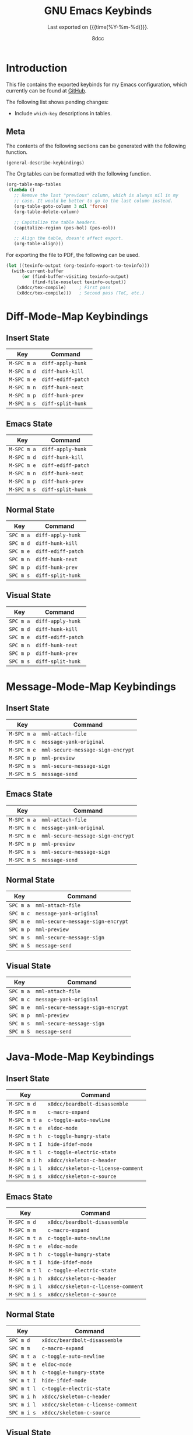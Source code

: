 #+TITLE: GNU Emacs Keybinds
#+SUBTITLE: Last exported on {{{time(%Y-%m-%d)}}}.
#+AUTHOR: 8dcc
#+PROPERTY: header-args:emacs-lisp :results none

* Introduction

This file contains the exported keybinds for my Emacs configuration, which
currently can be found at [[https://github.com/8dcc/emacs-dotfiles][GitHub]].

The following list shows pending changes:

- Include =which-key= descriptions in tables.

** Meta

The contents of the following sections can be generated with the following
function.

#+begin_src emacs-lisp
(general-describe-keybindings)
#+end_src

The Org tables can be formatted with the following function.

#+begin_src emacs-lisp
(org-table-map-tables
 (lambda ()
   ;; Remove the last "previous" column, which is always nil in my
   ;; case. It would be better to go to the last column instead.
   (org-table-goto-column 3 nil 'force)
   (org-table-delete-column)

   ;; Capitalize the table headers.
   (capitalize-region (pos-bol) (pos-eol))

   ;; Align the table, doesn't affect export.
   (org-table-align)))
#+end_src

For exporting the file to PDF, the following can be used.

#+begin_comment org
TODO: Second pass is not working, ToC is not being generated.
#+end_comment

#+begin_src emacs-lisp
(let ((texinfo-output (org-texinfo-export-to-texinfo)))
  (with-current-buffer
      (or (find-buffer-visiting texinfo-output)
          (find-file-noselect texinfo-output))
    (x8dcc/tex-compile)     ; First pass
    (x8dcc/tex-compile)))   ; Second pass (ToC, etc.)
#+end_src

* Diff-Mode-Map Keybindings
** Insert State
| Key       | Command          |
|-----------+------------------|
| =M-SPC m a= | ~diff-apply-hunk~  |
| =M-SPC m d= | ~diff-hunk-kill~   |
| =M-SPC m e= | ~diff-ediff-patch~ |
| =M-SPC m n= | ~diff-hunk-next~   |
| =M-SPC m p= | ~diff-hunk-prev~   |
| =M-SPC m s= | ~diff-split-hunk~  |

** Emacs State
| Key       | Command          |
|-----------+------------------|
| =M-SPC m a= | ~diff-apply-hunk~  |
| =M-SPC m d= | ~diff-hunk-kill~   |
| =M-SPC m e= | ~diff-ediff-patch~ |
| =M-SPC m n= | ~diff-hunk-next~   |
| =M-SPC m p= | ~diff-hunk-prev~   |
| =M-SPC m s= | ~diff-split-hunk~  |

** Normal State
| Key     | Command          |
|---------+------------------|
| =SPC m a= | ~diff-apply-hunk~  |
| =SPC m d= | ~diff-hunk-kill~   |
| =SPC m e= | ~diff-ediff-patch~ |
| =SPC m n= | ~diff-hunk-next~   |
| =SPC m p= | ~diff-hunk-prev~   |
| =SPC m s= | ~diff-split-hunk~  |

** Visual State
| Key     | Command          |
|---------+------------------|
| =SPC m a= | ~diff-apply-hunk~  |
| =SPC m d= | ~diff-hunk-kill~   |
| =SPC m e= | ~diff-ediff-patch~ |
| =SPC m n= | ~diff-hunk-next~   |
| =SPC m p= | ~diff-hunk-prev~   |
| =SPC m s= | ~diff-split-hunk~  |

* Message-Mode-Map Keybindings
** Insert State
| Key       | Command                         |
|-----------+---------------------------------|
| =M-SPC m a= | ~mml-attach-file~                 |
| =M-SPC m c= | ~message-yank-original~           |
| =M-SPC m e= | ~mml-secure-message-sign-encrypt~ |
| =M-SPC m p= | ~mml-preview~                     |
| =M-SPC m s= | ~mml-secure-message-sign~         |
| =M-SPC m S= | ~message-send~                    |

** Emacs State
| Key       | Command                         |
|-----------+---------------------------------|
| =M-SPC m a= | ~mml-attach-file~                 |
| =M-SPC m c= | ~message-yank-original~           |
| =M-SPC m e= | ~mml-secure-message-sign-encrypt~ |
| =M-SPC m p= | ~mml-preview~                     |
| =M-SPC m s= | ~mml-secure-message-sign~         |
| =M-SPC m S= | ~message-send~                    |

** Normal State
| Key     | Command                         |
|---------+---------------------------------|
| =SPC m a= | ~mml-attach-file~                 |
| =SPC m c= | ~message-yank-original~           |
| =SPC m e= | ~mml-secure-message-sign-encrypt~ |
| =SPC m p= | ~mml-preview~                     |
| =SPC m s= | ~mml-secure-message-sign~         |
| =SPC m S= | ~message-send~                    |

** Visual State
| Key     | Command                         |
|---------+---------------------------------|
| =SPC m a= | ~mml-attach-file~                 |
| =SPC m c= | ~message-yank-original~           |
| =SPC m e= | ~mml-secure-message-sign-encrypt~ |
| =SPC m p= | ~mml-preview~                     |
| =SPC m s= | ~mml-secure-message-sign~         |
| =SPC m S= | ~message-send~                    |

* Java-Mode-Map Keybindings
** Insert State
| Key         | Command                          |
|-------------+----------------------------------|
| =M-SPC m d=   | ~x8dcc/beardbolt-disassemble~      |
| =M-SPC m m=   | ~c-macro-expand~                   |
| =M-SPC m t a= | ~c-toggle-auto-newline~            |
| =M-SPC m t e= | ~eldoc-mode~                       |
| =M-SPC m t h= | ~c-toggle-hungry-state~            |
| =M-SPC m t I= | ~hide-ifdef-mode~                  |
| =M-SPC m t l= | ~c-toggle-electric-state~          |
| =M-SPC m i h= | ~x8dcc/skeleton-c-header~          |
| =M-SPC m i l= | ~x8dcc/skeleton-c-license-comment~ |
| =M-SPC m i s= | ~x8dcc/skeleton-c-source~          |

** Emacs State
| Key         | Command                          |
|-------------+----------------------------------|
| =M-SPC m d=   | ~x8dcc/beardbolt-disassemble~      |
| =M-SPC m m=   | ~c-macro-expand~                   |
| =M-SPC m t a= | ~c-toggle-auto-newline~            |
| =M-SPC m t e= | ~eldoc-mode~                       |
| =M-SPC m t h= | ~c-toggle-hungry-state~            |
| =M-SPC m t I= | ~hide-ifdef-mode~                  |
| =M-SPC m t l= | ~c-toggle-electric-state~          |
| =M-SPC m i h= | ~x8dcc/skeleton-c-header~          |
| =M-SPC m i l= | ~x8dcc/skeleton-c-license-comment~ |
| =M-SPC m i s= | ~x8dcc/skeleton-c-source~          |

** Normal State
| Key       | Command                          |
|-----------+----------------------------------|
| =SPC m d=   | ~x8dcc/beardbolt-disassemble~      |
| =SPC m m=   | ~c-macro-expand~                   |
| =SPC m t a= | ~c-toggle-auto-newline~            |
| =SPC m t e= | ~eldoc-mode~                       |
| =SPC m t h= | ~c-toggle-hungry-state~            |
| =SPC m t I= | ~hide-ifdef-mode~                  |
| =SPC m t l= | ~c-toggle-electric-state~          |
| =SPC m i h= | ~x8dcc/skeleton-c-header~          |
| =SPC m i l= | ~x8dcc/skeleton-c-license-comment~ |
| =SPC m i s= | ~x8dcc/skeleton-c-source~          |

** Visual State
| Key       | Command                          |
|-----------+----------------------------------|
| =SPC m d=   | ~x8dcc/beardbolt-disassemble~      |
| =SPC m m=   | ~c-macro-expand~                   |
| =SPC m t a= | ~c-toggle-auto-newline~            |
| =SPC m t e= | ~eldoc-mode~                       |
| =SPC m t h= | ~c-toggle-hungry-state~            |
| =SPC m t I= | ~hide-ifdef-mode~                  |
| =SPC m t l= | ~c-toggle-electric-state~          |
| =SPC m i h= | ~x8dcc/skeleton-c-header~          |
| =SPC m i l= | ~x8dcc/skeleton-c-license-comment~ |
| =SPC m i s= | ~x8dcc/skeleton-c-source~          |

* C++-Mode-Map Keybindings
** Insert State
| Key         | Command                          |
|-------------+----------------------------------|
| =M-SPC m d=   | ~x8dcc/beardbolt-disassemble~      |
| =M-SPC m m=   | ~c-macro-expand~                   |
| =M-SPC m t a= | ~c-toggle-auto-newline~            |
| =M-SPC m t e= | ~eldoc-mode~                       |
| =M-SPC m t h= | ~c-toggle-hungry-state~            |
| =M-SPC m t I= | ~hide-ifdef-mode~                  |
| =M-SPC m t l= | ~c-toggle-electric-state~          |
| =M-SPC m i h= | ~x8dcc/skeleton-c-header~          |
| =M-SPC m i l= | ~x8dcc/skeleton-c-license-comment~ |
| =M-SPC m i s= | ~x8dcc/skeleton-c-source~          |

** Emacs State
| Key         | Command                          |
|-------------+----------------------------------|
| =M-SPC m d=   | ~x8dcc/beardbolt-disassemble~      |
| =M-SPC m m=   | ~c-macro-expand~                   |
| =M-SPC m t a= | ~c-toggle-auto-newline~            |
| =M-SPC m t e= | ~eldoc-mode~                       |
| =M-SPC m t h= | ~c-toggle-hungry-state~            |
| =M-SPC m t I= | ~hide-ifdef-mode~                  |
| =M-SPC m t l= | ~c-toggle-electric-state~          |
| =M-SPC m i h= | ~x8dcc/skeleton-c-header~          |
| =M-SPC m i l= | ~x8dcc/skeleton-c-license-comment~ |
| =M-SPC m i s= | ~x8dcc/skeleton-c-source~          |

** Normal State
| Key       | Command                          |
|-----------+----------------------------------|
| =SPC m d=   | ~x8dcc/beardbolt-disassemble~      |
| =SPC m m=   | ~c-macro-expand~                   |
| =SPC m t a= | ~c-toggle-auto-newline~            |
| =SPC m t e= | ~eldoc-mode~                       |
| =SPC m t h= | ~c-toggle-hungry-state~            |
| =SPC m t I= | ~hide-ifdef-mode~                  |
| =SPC m t l= | ~c-toggle-electric-state~          |
| =SPC m i h= | ~x8dcc/skeleton-c-header~          |
| =SPC m i l= | ~x8dcc/skeleton-c-license-comment~ |
| =SPC m i s= | ~x8dcc/skeleton-c-source~          |

** Visual State
| Key       | Command                          |
|-----------+----------------------------------|
| =SPC m d=   | ~x8dcc/beardbolt-disassemble~      |
| =SPC m m=   | ~c-macro-expand~                   |
| =SPC m t a= | ~c-toggle-auto-newline~            |
| =SPC m t e= | ~eldoc-mode~                       |
| =SPC m t h= | ~c-toggle-hungry-state~            |
| =SPC m t I= | ~hide-ifdef-mode~                  |
| =SPC m t l= | ~c-toggle-electric-state~          |
| =SPC m i h= | ~x8dcc/skeleton-c-header~          |
| =SPC m i l= | ~x8dcc/skeleton-c-license-comment~ |
| =SPC m i s= | ~x8dcc/skeleton-c-source~          |

* C-Mode-Map Keybindings
** Insert State
| Key         | Command                          |
|-------------+----------------------------------|
| =M-SPC m d=   | ~x8dcc/beardbolt-disassemble~      |
| =M-SPC m m=   | ~c-macro-expand~                   |
| =M-SPC m t a= | ~c-toggle-auto-newline~            |
| =M-SPC m t e= | ~eldoc-mode~                       |
| =M-SPC m t h= | ~c-toggle-hungry-state~            |
| =M-SPC m t I= | ~hide-ifdef-mode~                  |
| =M-SPC m t l= | ~c-toggle-electric-state~          |
| =M-SPC m i h= | ~x8dcc/skeleton-c-header~          |
| =M-SPC m i l= | ~x8dcc/skeleton-c-license-comment~ |
| =M-SPC m i s= | ~x8dcc/skeleton-c-source~          |

** Emacs State
| Key         | Command                          |
|-------------+----------------------------------|
| =M-SPC m d=   | ~x8dcc/beardbolt-disassemble~      |
| =M-SPC m m=   | ~c-macro-expand~                   |
| =M-SPC m t a= | ~c-toggle-auto-newline~            |
| =M-SPC m t e= | ~eldoc-mode~                       |
| =M-SPC m t h= | ~c-toggle-hungry-state~            |
| =M-SPC m t I= | ~hide-ifdef-mode~                  |
| =M-SPC m t l= | ~c-toggle-electric-state~          |
| =M-SPC m i h= | ~x8dcc/skeleton-c-header~          |
| =M-SPC m i l= | ~x8dcc/skeleton-c-license-comment~ |
| =M-SPC m i s= | ~x8dcc/skeleton-c-source~          |

** Normal State
| Key       | Command                          |
|-----------+----------------------------------|
| =SPC m d=   | ~x8dcc/beardbolt-disassemble~      |
| =SPC m m=   | ~c-macro-expand~                   |
| =SPC m t a= | ~c-toggle-auto-newline~            |
| =SPC m t e= | ~eldoc-mode~                       |
| =SPC m t h= | ~c-toggle-hungry-state~            |
| =SPC m t I= | ~hide-ifdef-mode~                  |
| =SPC m t l= | ~c-toggle-electric-state~          |
| =SPC m i h= | ~x8dcc/skeleton-c-header~          |
| =SPC m i l= | ~x8dcc/skeleton-c-license-comment~ |
| =SPC m i s= | ~x8dcc/skeleton-c-source~          |

** Visual State
| Key       | Command                          |
|-----------+----------------------------------|
| =SPC m d=   | ~x8dcc/beardbolt-disassemble~      |
| =SPC m m=   | ~c-macro-expand~                   |
| =SPC m t a= | ~c-toggle-auto-newline~            |
| =SPC m t e= | ~eldoc-mode~                       |
| =SPC m t h= | ~c-toggle-hungry-state~            |
| =SPC m t I= | ~hide-ifdef-mode~                  |
| =SPC m t l= | ~c-toggle-electric-state~          |
| =SPC m i h= | ~x8dcc/skeleton-c-header~          |
| =SPC m i l= | ~x8dcc/skeleton-c-license-comment~ |
| =SPC m i s= | ~x8dcc/skeleton-c-source~          |

* Pdf-View-Mode-Map Keybindings
** Insert State
| Key         | Command                              |
|-------------+--------------------------------------|
| =M-SPC m c=   | ~pdf-view-center-in-window~            |
| =M-SPC m o=   | ~pdf-outline~                          |
| =M-SPC m f h= | ~pdf-view-fit-height-to-window~        |
| =M-SPC m f m= | ~pdf-view-set-slice-from-bounding-box~ |
| =M-SPC m f M= | ~pdf-view-reset-slice~                 |
| =M-SPC m f p= | ~pdf-view-fit-page-to-window~          |
| =M-SPC m f w= | ~pdf-view-fit-width-to-window~         |
| =M-SPC m t t= | ~pdf-view-themed-minor-mode~           |

** Emacs State
| Key         | Command                              |
|-------------+--------------------------------------|
| =M-SPC m c=   | ~pdf-view-center-in-window~            |
| =M-SPC m o=   | ~pdf-outline~                          |
| =M-SPC m f h= | ~pdf-view-fit-height-to-window~        |
| =M-SPC m f m= | ~pdf-view-set-slice-from-bounding-box~ |
| =M-SPC m f M= | ~pdf-view-reset-slice~                 |
| =M-SPC m f p= | ~pdf-view-fit-page-to-window~          |
| =M-SPC m f w= | ~pdf-view-fit-width-to-window~         |
| =M-SPC m t t= | ~pdf-view-themed-minor-mode~           |

** Normal State
| Key       | Command                              |
|-----------+--------------------------------------|
| =SPC m c=   | ~pdf-view-center-in-window~            |
| =SPC m o=   | ~pdf-outline~                          |
| =SPC m f h= | ~pdf-view-fit-height-to-window~        |
| =SPC m f m= | ~pdf-view-set-slice-from-bounding-box~ |
| =SPC m f M= | ~pdf-view-reset-slice~                 |
| =SPC m f p= | ~pdf-view-fit-page-to-window~          |
| =SPC m f w= | ~pdf-view-fit-width-to-window~         |
| =SPC m t t= | ~pdf-view-themed-minor-mode~           |

** Visual State
| Key       | Command                              |
|-----------+--------------------------------------|
| =SPC m c=   | ~pdf-view-center-in-window~            |
| =SPC m o=   | ~pdf-outline~                          |
| =SPC m f h= | ~pdf-view-fit-height-to-window~        |
| =SPC m f m= | ~pdf-view-set-slice-from-bounding-box~ |
| =SPC m f M= | ~pdf-view-reset-slice~                 |
| =SPC m f p= | ~pdf-view-fit-page-to-window~          |
| =SPC m f w= | ~pdf-view-fit-width-to-window~         |
| =SPC m t t= | ~pdf-view-themed-minor-mode~           |

* Markdown-Mode-Map Keybindings
** Insert State
| Key         | Command                                      |
|-------------+----------------------------------------------|
| =M-SPC m +=   | ~markdown-promote~                             |
| =M-SPC m -=   | ~markdown-demote~                              |
| =M-SPC m e=   | ~markdown-export~                              |
| =M-SPC m f b= | ~markdown-insert-bold~                         |
| =M-SPC m f c= | ~markdown-insert-code~                         |
| =M-SPC m f i= | ~markdown-insert-italic~                       |
| =M-SPC m f q= | ~markdown-insert-blockquote~                   |
| =M-SPC m f s= | ~markdown-insert-strike-through~               |
| =M-SPC m i -= | ~markdown-insert-hr~                           |
| =M-SPC m i c= | ~markdown-insert-gfm-code-block~               |
| =M-SPC m i h= | ~markdown-insert-header-dwim~                  |
| =M-SPC m i l= | ~markdown-insert-link~                         |
| =M-SPC m t i= | ~markdown-toggle-inline-images~                |
| =M-SPC m t m= | ~markdown-toggle-markup-hiding~                |
| =M-SPC m t l= | ~markdown-toggle-url-hiding~                   |
| =M-SPC m t c= | ~markdown-toggle-fontify-code-blocks-natively~ |

** Emacs State
| Key         | Command                                      |
|-------------+----------------------------------------------|
| =M-SPC m +=   | ~markdown-promote~                             |
| =M-SPC m -=   | ~markdown-demote~                              |
| =M-SPC m e=   | ~markdown-export~                              |
| =M-SPC m f b= | ~markdown-insert-bold~                         |
| =M-SPC m f c= | ~markdown-insert-code~                         |
| =M-SPC m f i= | ~markdown-insert-italic~                       |
| =M-SPC m f q= | ~markdown-insert-blockquote~                   |
| =M-SPC m f s= | ~markdown-insert-strike-through~               |
| =M-SPC m i -= | ~markdown-insert-hr~                           |
| =M-SPC m i c= | ~markdown-insert-gfm-code-block~               |
| =M-SPC m i h= | ~markdown-insert-header-dwim~                  |
| =M-SPC m i l= | ~markdown-insert-link~                         |
| =M-SPC m t i= | ~markdown-toggle-inline-images~                |
| =M-SPC m t m= | ~markdown-toggle-markup-hiding~                |
| =M-SPC m t l= | ~markdown-toggle-url-hiding~                   |
| =M-SPC m t c= | ~markdown-toggle-fontify-code-blocks-natively~ |

** Normal State
| Key       | Command                                      |
|-----------+----------------------------------------------|
| =SPC m +=   | ~markdown-promote~                             |
| =SPC m -=   | ~markdown-demote~                              |
| =SPC m e=   | ~markdown-export~                              |
| =SPC m f b= | ~markdown-insert-bold~                         |
| =SPC m f c= | ~markdown-insert-code~                         |
| =SPC m f i= | ~markdown-insert-italic~                       |
| =SPC m f q= | ~markdown-insert-blockquote~                   |
| =SPC m f s= | ~markdown-insert-strike-through~               |
| =SPC m i -= | ~markdown-insert-hr~                           |
| =SPC m i c= | ~markdown-insert-gfm-code-block~               |
| =SPC m i h= | ~markdown-insert-header-dwim~                  |
| =SPC m i l= | ~markdown-insert-link~                         |
| =SPC m t i= | ~markdown-toggle-inline-images~                |
| =SPC m t m= | ~markdown-toggle-markup-hiding~                |
| =SPC m t l= | ~markdown-toggle-url-hiding~                   |
| =SPC m t c= | ~markdown-toggle-fontify-code-blocks-natively~ |

** Visual State
| Key       | Command                                      |
|-----------+----------------------------------------------|
| =SPC m +=   | ~markdown-promote~                             |
| =SPC m -=   | ~markdown-demote~                              |
| =SPC m e=   | ~markdown-export~                              |
| =SPC m f b= | ~markdown-insert-bold~                         |
| =SPC m f c= | ~markdown-insert-code~                         |
| =SPC m f i= | ~markdown-insert-italic~                       |
| =SPC m f q= | ~markdown-insert-blockquote~                   |
| =SPC m f s= | ~markdown-insert-strike-through~               |
| =SPC m i -= | ~markdown-insert-hr~                           |
| =SPC m i c= | ~markdown-insert-gfm-code-block~               |
| =SPC m i h= | ~markdown-insert-header-dwim~                  |
| =SPC m i l= | ~markdown-insert-link~                         |
| =SPC m t i= | ~markdown-toggle-inline-images~                |
| =SPC m t m= | ~markdown-toggle-markup-hiding~                |
| =SPC m t l= | ~markdown-toggle-url-hiding~                   |
| =SPC m t c= | ~markdown-toggle-fontify-code-blocks-natively~ |

* Org-Mode-Map Keybindings
** Insert State
| Key         | Command                       |
|-------------+-------------------------------|
| =M-SPC m T=   | ~org-babel-tangle~              |
| =M-SPC m d d= | ~org-deadline~                  |
| =M-SPC m d s= | ~org-schedule~                  |
| =M-SPC m e a= | ~org-ascii-export-to-ascii~     |
| =M-SPC m e h= | ~org-html-export-to-html~       |
| =M-SPC m e l= | ~org-latex-export-to-latex~     |
| =M-SPC m e p= | ~org-latex-export-to-pdf~       |
| =M-SPC m e t= | ~org-texinfo-export-to-texinfo~ |
| =M-SPC m i d= | ~x8dcc/skeleton-org-default~    |
| =M-SPC m i b= | ~x8dcc/skeleton-org-blog~       |
| =M-SPC m l l= | ~x8dcc/org-insert-link~         |
| =M-SPC m l s= | ~org-store-link~                |
| =M-SPC m p d= | ~org-priority-down~             |
| =M-SPC m p p= | ~org-priority~                  |
| =M-SPC m p u= | ~org-priority-up~               |
| =M-SPC m t i= | ~org-indent-mode~               |
| =M-SPC m t I= | ~org-toggle-inline-images~      |
| =M-SPC m t t= | ~org-todo~                      |

** Emacs State
| Key         | Command                       |
|-------------+-------------------------------|
| =M-SPC m T=   | ~org-babel-tangle~              |
| =M-SPC m d d= | ~org-deadline~                  |
| =M-SPC m d s= | ~org-schedule~                  |
| =M-SPC m e a= | ~org-ascii-export-to-ascii~     |
| =M-SPC m e h= | ~org-html-export-to-html~       |
| =M-SPC m e l= | ~org-latex-export-to-latex~     |
| =M-SPC m e p= | ~org-latex-export-to-pdf~       |
| =M-SPC m e t= | ~org-texinfo-export-to-texinfo~ |
| =M-SPC m i d= | ~x8dcc/skeleton-org-default~    |
| =M-SPC m i b= | ~x8dcc/skeleton-org-blog~       |
| =M-SPC m l l= | ~x8dcc/org-insert-link~         |
| =M-SPC m l s= | ~org-store-link~                |
| =M-SPC m p d= | ~org-priority-down~             |
| =M-SPC m p p= | ~org-priority~                  |
| =M-SPC m p u= | ~org-priority-up~               |
| =M-SPC m t i= | ~org-indent-mode~               |
| =M-SPC m t I= | ~org-toggle-inline-images~      |
| =M-SPC m t t= | ~org-todo~                      |

** Normal State
| Key       | Command                       |
|-----------+-------------------------------|
| =SPC m T=   | ~org-babel-tangle~              |
| =SPC m d d= | ~org-deadline~                  |
| =SPC m d s= | ~org-schedule~                  |
| =SPC m e a= | ~org-ascii-export-to-ascii~     |
| =SPC m e h= | ~org-html-export-to-html~       |
| =SPC m e l= | ~org-latex-export-to-latex~     |
| =SPC m e p= | ~org-latex-export-to-pdf~       |
| =SPC m e t= | ~org-texinfo-export-to-texinfo~ |
| =SPC m i d= | ~x8dcc/skeleton-org-default~    |
| =SPC m i b= | ~x8dcc/skeleton-org-blog~       |
| =SPC m l l= | ~x8dcc/org-insert-link~         |
| =SPC m l s= | ~org-store-link~                |
| =SPC m p d= | ~org-priority-down~             |
| =SPC m p p= | ~org-priority~                  |
| =SPC m p u= | ~org-priority-up~               |
| =SPC m t i= | ~org-indent-mode~               |
| =SPC m t I= | ~org-toggle-inline-images~      |
| =SPC m t t= | ~org-todo~                      |

** Visual State
| Key       | Command                       |
|-----------+-------------------------------|
| =SPC m T=   | ~org-babel-tangle~              |
| =SPC m d d= | ~org-deadline~                  |
| =SPC m d s= | ~org-schedule~                  |
| =SPC m e a= | ~org-ascii-export-to-ascii~     |
| =SPC m e h= | ~org-html-export-to-html~       |
| =SPC m e l= | ~org-latex-export-to-latex~     |
| =SPC m e p= | ~org-latex-export-to-pdf~       |
| =SPC m e t= | ~org-texinfo-export-to-texinfo~ |
| =SPC m i d= | ~x8dcc/skeleton-org-default~    |
| =SPC m i b= | ~x8dcc/skeleton-org-blog~       |
| =SPC m l l= | ~x8dcc/org-insert-link~         |
| =SPC m l s= | ~org-store-link~                |
| =SPC m p d= | ~org-priority-down~             |
| =SPC m p p= | ~org-priority~                  |
| =SPC m p u= | ~org-priority-up~               |
| =SPC m t i= | ~org-indent-mode~               |
| =SPC m t I= | ~org-toggle-inline-images~      |
| =SPC m t t= | ~org-todo~                      |

* General-Override-Mode-Map Keybindings
** Insert State
| Key                 | Command                                |
|---------------------+----------------------------------------|
| =M-SPC SPC=           | ~projectile-find-file~                   |
| =M-SPC .=             | ~find-file~                              |
| =M-SPC TAB TAB=       | ~tab-recent~                             |
| =M-SPC TAB c=         | ~tab-close~                              |
| =M-SPC TAB l=         | ~tab-switch~                             |
| =M-SPC TAB n=         | ~tab-new~                                |
| =M-SPC TAB r=         | ~tab-rename~                             |
| =M-SPC TAB t=         | ~tab-bar-mode~                           |
| =M-SPC TAB <left>=    | ~tab-previous~                           |
| =M-SPC TAB <right>=   | ~tab-next~                               |
| =M-SPC TAB S-<left>=  | ~x8dcc/tab-move-left~                    |
| =M-SPC TAB S-<right>= | ~x8dcc/tab-move-right~                   |
| =M-SPC b b=           | ~previous-buffer~                        |
| =M-SPC b B=           | ~next-buffer~                            |
| =M-SPC b c=           | ~revert-buffer-with-coding-system~       |
| =M-SPC b i=           | ~x8dcc/indent-buffer~                    |
| =M-SPC b k=           | ~kill-current-buffer~                    |
| =M-SPC b K=           | ~kill-buffer~                            |
| =M-SPC b l=           | ~switch-to-buffer~                       |
| =M-SPC b L=           | ~buffer-menu~                            |
| =M-SPC b q=           | ~bury-buffer~                            |
| =M-SPC b r=           | ~revert-buffer~                          |
| =M-SPC b R=           | ~rename-buffer~                          |
| =M-SPC b s=           | ~basic-save-buffer~                      |
| =M-SPC b S=           | ~write-file~                             |
| =M-SPC b <left>=      | ~previous-buffer~                        |
| =M-SPC b <right>=     | ~next-buffer~                            |
| =M-SPC c c=           | ~comment-dwim~                           |
| =M-SPC c C=           | ~x8dcc/comment-separator~                |
| =M-SPC c f=           | ~x8dcc/format-buffer-or-region~          |
| =M-SPC c l=           | ~eglot~                                  |
| =M-SPC c L=           | ~eglot-shutdown~                         |
| =M-SPC c s ?=         | ~flycheck-explain-error-at-point~        |
| =M-SPC c s s=         | ~flycheck-mode~                          |
| =M-SPC c s S=         | ~flycheck-buffer~                        |
| =M-SPC c s l=         | ~flycheck-list-errors~                   |
| =M-SPC e b=           | ~eval-buffer~                            |
| =M-SPC e e=           | ~eval-last-sexp~                         |
| =M-SPC e E=           | ~eval-expression~                        |
| =M-SPC e l=           | ~repeat-complex-command~                 |
| =M-SPC e p=           | ~plumber-plumb~                          |
| =M-SPC e P=           | ~plumber-plumb-as~                       |
| =M-SPC e r=           | ~eval-region~                            |
| =M-SPC f c=           | ~compile~                                |
| =M-SPC f C=           | ~recompile~                              |
| =M-SPC f d=           | ~diff~                                   |
| =M-SPC f D=           | ~ediff~                                  |
| =M-SPC f f=           | ~find-file~                              |
| =M-SPC f F=           | ~find-name-dired~                        |
| =M-SPC f o=           | ~ff-find-other-file~                     |
| =M-SPC f O=           | ~find-file-at-point~                     |
| =M-SPC f r=           | ~recentf-open~                           |
| =M-SPC g c=           | ~magit-commit~                           |
| =M-SPC g e=           | ~magit-ediff-wdim~                       |
| =M-SPC g f=           | ~magit-fetch~                            |
| =M-SPC g F=           | ~magit-pull~                             |
| =M-SPC g g=           | ~magit-status~                           |
| =M-SPC g p=           | ~magit-push~                             |
| =M-SPC g s=           | ~magit-stage-buffer-file~                |
| =M-SPC g u=           | ~magit-unstage-buffer-file~              |
| =M-SPC h c=           | ~describe-char~                          |
| =M-SPC h e=           | ~view-echo-area-messages~                |
| =M-SPC h f=           | ~describe-function~                      |
| =M-SPC h F=           | ~describe-face~                          |
| =M-SPC h i=           | ~info~                                   |
| =M-SPC h I=           | ~shortdoc~                               |
| =M-SPC h k=           | ~describe-key~                           |
| =M-SPC h l=           | ~find-library~                           |
| =M-SPC h m=           | ~describe-mode~                          |
| =M-SPC h v=           | ~describe-variable~                      |
| =M-SPC i c=           | ~insert-char~                            |
| =M-SPC i l=           | ~x8dcc/skeleton-generic-license-comment~ |
| =M-SPC j i=           | ~consult-imenu~                          |
| =M-SPC j j=           | ~evil-jump-backward~                     |
| =M-SPC j J=           | ~evil-jump-forward~                      |
| =M-SPC j d=           | ~xref-find-definitions~                  |
| =M-SPC j x=           | ~xref-find-references~                   |
| =M-SPC o .=           | ~dired-jump~                             |
| =M-SPC o !=           | ~shell-command~                          |
| =M-SPC o &=           | ~async-shell-command~                    |
| =M-SPC o ?=           | ~man~                                    |
| =M-SPC o c=           | ~calc~                                   |
| =M-SPC o C=           | ~quick-calc~                             |
| =M-SPC o d=           | ~projectile-run-gdb~                     |
| =M-SPC o e=           | ~x8dcc/eshell-popup~                     |
| =M-SPC o E=           | ~x8dcc/eshell-numbered~                  |
| =M-SPC o m=           | ~rmail~                                  |
| =M-SPC o M=           | ~compose-mail~                           |
| =M-SPC o x=           | ~scratch-buffer~                         |
| =M-SPC o o a=         | ~org-agenda~                             |
| =M-SPC o o c=         | ~org-capture~                            |
| =M-SPC p c=           | ~projectile-compile-project~             |
| =M-SPC p C=           | ~projectile-repeat-last-command~         |
| =M-SPC p f=           | ~projectile-find-file~                   |
| =M-SPC p p=           | ~projectile-switch-project~              |
| =M-SPC p r=           | ~project-query-replace-regexp~           |
| =M-SPC r c=           | ~center-region~                          |
| =M-SPC r u=           | ~capitalize-region~                      |
| =M-SPC r U=           | ~upcase-region~                          |
| =M-SPC r w=           | ~fill-region~                            |
| =M-SPC r W=           | ~x8dcc/unfill-region~                    |
| =M-SPC s g=           | ~rgrep~                                  |
| =M-SPC s h=           | ~x8dcc/highlight-regexp~                 |
| =M-SPC s H=           | ~unhighlight-regexp~                     |
| =M-SPC s o=           | ~occur~                                  |
| =M-SPC s r=           | ~query-replace~                          |
| =M-SPC s R=           | ~query-replace-regexp~                   |
| =M-SPC s s=           | ~isearch-forward~                        |
| =M-SPC s S=           | ~isearch-forward-regexp~                 |
| =M-SPC s n d=         | ~git-gutter:next-hunk~                   |
| =M-SPC s n n=         | ~next-error~                             |
| =M-SPC s n s=         | ~spell-fu-goto-next-error~               |
| =M-SPC s p d=         | ~git-gutter:previous-hunk~               |
| =M-SPC s p p=         | ~previous-error~                         |
| =M-SPC s p s=         | ~spell-fu-goto-previous-error~           |
| =M-SPC t b=           | ~big-font-mode~                          |
| =M-SPC t c=           | ~display-fill-column-indicator-mode~     |
| =M-SPC t f=           | ~variable-pitch-mode~                    |
| =M-SPC t i=           | ~toggle-case-fold-search~                |
| =M-SPC t l=           | ~display-line-numbers-mode~              |
| =M-SPC t L=           | ~hl-line-mode~                           |
| =M-SPC t p=           | ~popper-toggle~                          |
| =M-SPC t P=           | ~popper-toggle-type~                     |
| =M-SPC t r=           | ~read-only-mode~                         |
| =M-SPC t s=           | ~spell-fu-mode~                          |
| =M-SPC t S=           | ~whitespace-mode~                        |
| =M-SPC t v=           | ~visible-mode~                           |
| =M-SPC t w=           | ~toggle-truncate-lines~                  |
| =M-SPC t W=           | ~auto-fill-mode~                         |
| =M-SPC u v=           | ~vundo~                                  |
| =M-SPC u l=           | ~yank-from-kill-ring~                    |
| =M-SPC v d=           | ~vc-diff~                                |
| =M-SPC v g=           | ~vc-annotate~                            |
| =M-SPC v I=           | ~vc-log-incoming~                        |
| =M-SPC v o=           | ~vc-revision-other-window~               |
| =M-SPC v p=           | ~vc-update~                              |
| =M-SPC v P=           | ~vc-push~                                |
| =M-SPC v v=           | ~vc-next-action~                         |
| =M-SPC v V=           | ~vc-refresh-state~                       |
| =M-SPC v b b=         | ~vc-switch-branch~                       |
| =M-SPC v b c=         | ~vc-create-branch~                       |
| =M-SPC v l b=         | ~vc-print-branch-log~                    |
| =M-SPC v l f=         | ~vc-print-log~                           |
| =M-SPC v l l=         | ~vc-print-root-log~                      |
| =M-SPC v l o=         | ~vc-log-outgoing~                        |
| =M-SPC v l r=         | ~vc-region-history~                      |
| =M-SPC v z a=         | ~vc-git-stash-apply~                     |
| =M-SPC v z p=         | ~vc-git-stash-pop~                       |
| =M-SPC v z s=         | ~vc-git-stash-show~                      |
| =M-SPC v z z=         | ~vc-git-stash~                           |
| =M-SPC w c=           | ~evil-window-delete~                     |
| =M-SPC w C=           | ~x8dcc/evil-kill-buffer-and-window~      |
| =M-SPC w h=           | ~evil-window-left~                       |
| =M-SPC w H=           | ~evil-window-move-far-left~              |
| =M-SPC w j=           | ~evil-window-down~                       |
| =M-SPC w J=           | ~evil-window-move-very-bottom~           |
| =M-SPC w k=           | ~evil-window-up~                         |
| =M-SPC w K=           | ~evil-window-move-very-top~              |
| =M-SPC w l=           | ~evil-window-right~                      |
| =M-SPC w L=           | ~evil-window-move-far-right~             |
| =M-SPC w s=           | ~evil-window-split~                      |
| =M-SPC w v=           | ~evil-window-vsplit~                     |
| =M-SPC w w=           | ~evil-window-next~                       |
| =M-SPC z a=           | ~evil-toggle-fold~                       |
| =M-SPC z c=           | ~evil-close-fold~                        |
| =M-SPC z m=           | ~evil-close-folds~                       |
| =M-SPC z o=           | ~evil-open-fold~                         |
| =M-SPC z r=           | ~evil-open-folds~                        |

** Emacs State
| Key                 | Command                                |
|---------------------+----------------------------------------|
| =M-SPC SPC=           | ~projectile-find-file~                   |
| =M-SPC .=             | ~find-file~                              |
| =M-SPC TAB TAB=       | ~tab-recent~                             |
| =M-SPC TAB c=         | ~tab-close~                              |
| =M-SPC TAB l=         | ~tab-switch~                             |
| =M-SPC TAB n=         | ~tab-new~                                |
| =M-SPC TAB r=         | ~tab-rename~                             |
| =M-SPC TAB t=         | ~tab-bar-mode~                           |
| =M-SPC TAB <left>=    | ~tab-previous~                           |
| =M-SPC TAB <right>=   | ~tab-next~                               |
| =M-SPC TAB S-<left>=  | ~x8dcc/tab-move-left~                    |
| =M-SPC TAB S-<right>= | ~x8dcc/tab-move-right~                   |
| =M-SPC b b=           | ~previous-buffer~                        |
| =M-SPC b B=           | ~next-buffer~                            |
| =M-SPC b c=           | ~revert-buffer-with-coding-system~       |
| =M-SPC b i=           | ~x8dcc/indent-buffer~                    |
| =M-SPC b k=           | ~kill-current-buffer~                    |
| =M-SPC b K=           | ~kill-buffer~                            |
| =M-SPC b l=           | ~switch-to-buffer~                       |
| =M-SPC b L=           | ~buffer-menu~                            |
| =M-SPC b q=           | ~bury-buffer~                            |
| =M-SPC b r=           | ~revert-buffer~                          |
| =M-SPC b R=           | ~rename-buffer~                          |
| =M-SPC b s=           | ~basic-save-buffer~                      |
| =M-SPC b S=           | ~write-file~                             |
| =M-SPC b <left>=      | ~previous-buffer~                        |
| =M-SPC b <right>=     | ~next-buffer~                            |
| =M-SPC c c=           | ~comment-dwim~                           |
| =M-SPC c C=           | ~x8dcc/comment-separator~                |
| =M-SPC c f=           | ~x8dcc/format-buffer-or-region~          |
| =M-SPC c l=           | ~eglot~                                  |
| =M-SPC c L=           | ~eglot-shutdown~                         |
| =M-SPC c s ?=         | ~flycheck-explain-error-at-point~        |
| =M-SPC c s s=         | ~flycheck-mode~                          |
| =M-SPC c s S=         | ~flycheck-buffer~                        |
| =M-SPC c s l=         | ~flycheck-list-errors~                   |
| =M-SPC e b=           | ~eval-buffer~                            |
| =M-SPC e e=           | ~eval-last-sexp~                         |
| =M-SPC e E=           | ~eval-expression~                        |
| =M-SPC e l=           | ~repeat-complex-command~                 |
| =M-SPC e p=           | ~plumber-plumb~                          |
| =M-SPC e P=           | ~plumber-plumb-as~                       |
| =M-SPC e r=           | ~eval-region~                            |
| =M-SPC f c=           | ~compile~                                |
| =M-SPC f C=           | ~recompile~                              |
| =M-SPC f d=           | ~diff~                                   |
| =M-SPC f D=           | ~ediff~                                  |
| =M-SPC f f=           | ~find-file~                              |
| =M-SPC f F=           | ~find-name-dired~                        |
| =M-SPC f o=           | ~ff-find-other-file~                     |
| =M-SPC f O=           | ~find-file-at-point~                     |
| =M-SPC f r=           | ~recentf-open~                           |
| =M-SPC g c=           | ~magit-commit~                           |
| =M-SPC g e=           | ~magit-ediff-wdim~                       |
| =M-SPC g f=           | ~magit-fetch~                            |
| =M-SPC g F=           | ~magit-pull~                             |
| =M-SPC g g=           | ~magit-status~                           |
| =M-SPC g p=           | ~magit-push~                             |
| =M-SPC g s=           | ~magit-stage-buffer-file~                |
| =M-SPC g u=           | ~magit-unstage-buffer-file~              |
| =M-SPC h c=           | ~describe-char~                          |
| =M-SPC h e=           | ~view-echo-area-messages~                |
| =M-SPC h f=           | ~describe-function~                      |
| =M-SPC h F=           | ~describe-face~                          |
| =M-SPC h i=           | ~info~                                   |
| =M-SPC h I=           | ~shortdoc~                               |
| =M-SPC h k=           | ~describe-key~                           |
| =M-SPC h l=           | ~find-library~                           |
| =M-SPC h m=           | ~describe-mode~                          |
| =M-SPC h v=           | ~describe-variable~                      |
| =M-SPC i c=           | ~insert-char~                            |
| =M-SPC i l=           | ~x8dcc/skeleton-generic-license-comment~ |
| =M-SPC j i=           | ~consult-imenu~                          |
| =M-SPC j j=           | ~evil-jump-backward~                     |
| =M-SPC j J=           | ~evil-jump-forward~                      |
| =M-SPC j d=           | ~xref-find-definitions~                  |
| =M-SPC j x=           | ~xref-find-references~                   |
| =M-SPC o .=           | ~dired-jump~                             |
| =M-SPC o !=           | ~shell-command~                          |
| =M-SPC o &=           | ~async-shell-command~                    |
| =M-SPC o ?=           | ~man~                                    |
| =M-SPC o c=           | ~calc~                                   |
| =M-SPC o C=           | ~quick-calc~                             |
| =M-SPC o d=           | ~projectile-run-gdb~                     |
| =M-SPC o e=           | ~x8dcc/eshell-popup~                     |
| =M-SPC o E=           | ~x8dcc/eshell-numbered~                  |
| =M-SPC o m=           | ~rmail~                                  |
| =M-SPC o M=           | ~compose-mail~                           |
| =M-SPC o x=           | ~scratch-buffer~                         |
| =M-SPC o o a=         | ~org-agenda~                             |
| =M-SPC o o c=         | ~org-capture~                            |
| =M-SPC p c=           | ~projectile-compile-project~             |
| =M-SPC p C=           | ~projectile-repeat-last-command~         |
| =M-SPC p f=           | ~projectile-find-file~                   |
| =M-SPC p p=           | ~projectile-switch-project~              |
| =M-SPC p r=           | ~project-query-replace-regexp~           |
| =M-SPC r c=           | ~center-region~                          |
| =M-SPC r u=           | ~capitalize-region~                      |
| =M-SPC r U=           | ~upcase-region~                          |
| =M-SPC r w=           | ~fill-region~                            |
| =M-SPC r W=           | ~x8dcc/unfill-region~                    |
| =M-SPC s g=           | ~rgrep~                                  |
| =M-SPC s h=           | ~x8dcc/highlight-regexp~                 |
| =M-SPC s H=           | ~unhighlight-regexp~                     |
| =M-SPC s o=           | ~occur~                                  |
| =M-SPC s r=           | ~query-replace~                          |
| =M-SPC s R=           | ~query-replace-regexp~                   |
| =M-SPC s s=           | ~isearch-forward~                        |
| =M-SPC s S=           | ~isearch-forward-regexp~                 |
| =M-SPC s n d=         | ~git-gutter:next-hunk~                   |
| =M-SPC s n n=         | ~next-error~                             |
| =M-SPC s n s=         | ~spell-fu-goto-next-error~               |
| =M-SPC s p d=         | ~git-gutter:previous-hunk~               |
| =M-SPC s p p=         | ~previous-error~                         |
| =M-SPC s p s=         | ~spell-fu-goto-previous-error~           |
| =M-SPC t b=           | ~big-font-mode~                          |
| =M-SPC t c=           | ~display-fill-column-indicator-mode~     |
| =M-SPC t f=           | ~variable-pitch-mode~                    |
| =M-SPC t i=           | ~toggle-case-fold-search~                |
| =M-SPC t l=           | ~display-line-numbers-mode~              |
| =M-SPC t L=           | ~hl-line-mode~                           |
| =M-SPC t p=           | ~popper-toggle~                          |
| =M-SPC t P=           | ~popper-toggle-type~                     |
| =M-SPC t r=           | ~read-only-mode~                         |
| =M-SPC t s=           | ~spell-fu-mode~                          |
| =M-SPC t S=           | ~whitespace-mode~                        |
| =M-SPC t v=           | ~visible-mode~                           |
| =M-SPC t w=           | ~toggle-truncate-lines~                  |
| =M-SPC t W=           | ~auto-fill-mode~                         |
| =M-SPC u v=           | ~vundo~                                  |
| =M-SPC u l=           | ~yank-from-kill-ring~                    |
| =M-SPC v d=           | ~vc-diff~                                |
| =M-SPC v g=           | ~vc-annotate~                            |
| =M-SPC v I=           | ~vc-log-incoming~                        |
| =M-SPC v o=           | ~vc-revision-other-window~               |
| =M-SPC v p=           | ~vc-update~                              |
| =M-SPC v P=           | ~vc-push~                                |
| =M-SPC v v=           | ~vc-next-action~                         |
| =M-SPC v V=           | ~vc-refresh-state~                       |
| =M-SPC v b b=         | ~vc-switch-branch~                       |
| =M-SPC v b c=         | ~vc-create-branch~                       |
| =M-SPC v l b=         | ~vc-print-branch-log~                    |
| =M-SPC v l f=         | ~vc-print-log~                           |
| =M-SPC v l l=         | ~vc-print-root-log~                      |
| =M-SPC v l o=         | ~vc-log-outgoing~                        |
| =M-SPC v l r=         | ~vc-region-history~                      |
| =M-SPC v z a=         | ~vc-git-stash-apply~                     |
| =M-SPC v z p=         | ~vc-git-stash-pop~                       |
| =M-SPC v z s=         | ~vc-git-stash-show~                      |
| =M-SPC v z z=         | ~vc-git-stash~                           |
| =M-SPC w c=           | ~evil-window-delete~                     |
| =M-SPC w C=           | ~x8dcc/evil-kill-buffer-and-window~      |
| =M-SPC w h=           | ~evil-window-left~                       |
| =M-SPC w H=           | ~evil-window-move-far-left~              |
| =M-SPC w j=           | ~evil-window-down~                       |
| =M-SPC w J=           | ~evil-window-move-very-bottom~           |
| =M-SPC w k=           | ~evil-window-up~                         |
| =M-SPC w K=           | ~evil-window-move-very-top~              |
| =M-SPC w l=           | ~evil-window-right~                      |
| =M-SPC w L=           | ~evil-window-move-far-right~             |
| =M-SPC w s=           | ~evil-window-split~                      |
| =M-SPC w v=           | ~evil-window-vsplit~                     |
| =M-SPC w w=           | ~evil-window-next~                       |
| =M-SPC z a=           | ~evil-toggle-fold~                       |
| =M-SPC z c=           | ~evil-close-fold~                        |
| =M-SPC z m=           | ~evil-close-folds~                       |
| =M-SPC z o=           | ~evil-open-fold~                         |
| =M-SPC z r=           | ~evil-open-folds~                        |

** Normal State
| Key               | Command                                |
|-------------------+----------------------------------------|
| =SPC SPC=           | ~projectile-find-file~                   |
| =SPC .=             | ~find-file~                              |
| =SPC TAB TAB=       | ~tab-recent~                             |
| =SPC TAB c=         | ~tab-close~                              |
| =SPC TAB l=         | ~tab-switch~                             |
| =SPC TAB n=         | ~tab-new~                                |
| =SPC TAB r=         | ~tab-rename~                             |
| =SPC TAB t=         | ~tab-bar-mode~                           |
| =SPC TAB <left>=    | ~tab-previous~                           |
| =SPC TAB <right>=   | ~tab-next~                               |
| =SPC TAB S-<left>=  | ~x8dcc/tab-move-left~                    |
| =SPC TAB S-<right>= | ~x8dcc/tab-move-right~                   |
| =SPC b b=           | ~previous-buffer~                        |
| =SPC b B=           | ~next-buffer~                            |
| =SPC b c=           | ~revert-buffer-with-coding-system~       |
| =SPC b i=           | ~x8dcc/indent-buffer~                    |
| =SPC b k=           | ~kill-current-buffer~                    |
| =SPC b K=           | ~kill-buffer~                            |
| =SPC b l=           | ~switch-to-buffer~                       |
| =SPC b L=           | ~buffer-menu~                            |
| =SPC b q=           | ~bury-buffer~                            |
| =SPC b r=           | ~revert-buffer~                          |
| =SPC b R=           | ~rename-buffer~                          |
| =SPC b s=           | ~basic-save-buffer~                      |
| =SPC b S=           | ~write-file~                             |
| =SPC b <left>=      | ~previous-buffer~                        |
| =SPC b <right>=     | ~next-buffer~                            |
| =SPC c c=           | ~comment-dwim~                           |
| =SPC c C=           | ~x8dcc/comment-separator~                |
| =SPC c f=           | ~x8dcc/format-buffer-or-region~          |
| =SPC c l=           | ~eglot~                                  |
| =SPC c L=           | ~eglot-shutdown~                         |
| =SPC c s ?=         | ~flycheck-explain-error-at-point~        |
| =SPC c s s=         | ~flycheck-mode~                          |
| =SPC c s S=         | ~flycheck-buffer~                        |
| =SPC c s l=         | ~flycheck-list-errors~                   |
| =SPC e b=           | ~eval-buffer~                            |
| =SPC e e=           | ~eval-last-sexp~                         |
| =SPC e E=           | ~eval-expression~                        |
| =SPC e l=           | ~repeat-complex-command~                 |
| =SPC e p=           | ~plumber-plumb~                          |
| =SPC e P=           | ~plumber-plumb-as~                       |
| =SPC e r=           | ~eval-region~                            |
| =SPC f c=           | ~compile~                                |
| =SPC f C=           | ~recompile~                              |
| =SPC f d=           | ~diff~                                   |
| =SPC f D=           | ~ediff~                                  |
| =SPC f f=           | ~find-file~                              |
| =SPC f F=           | ~find-name-dired~                        |
| =SPC f o=           | ~ff-find-other-file~                     |
| =SPC f O=           | ~find-file-at-point~                     |
| =SPC f r=           | ~recentf-open~                           |
| =SPC g c=           | ~magit-commit~                           |
| =SPC g e=           | ~magit-ediff-wdim~                       |
| =SPC g f=           | ~magit-fetch~                            |
| =SPC g F=           | ~magit-pull~                             |
| =SPC g g=           | ~magit-status~                           |
| =SPC g p=           | ~magit-push~                             |
| =SPC g s=           | ~magit-stage-buffer-file~                |
| =SPC g u=           | ~magit-unstage-buffer-file~              |
| =SPC h c=           | ~describe-char~                          |
| =SPC h e=           | ~view-echo-area-messages~                |
| =SPC h f=           | ~describe-function~                      |
| =SPC h F=           | ~describe-face~                          |
| =SPC h i=           | ~info~                                   |
| =SPC h I=           | ~shortdoc~                               |
| =SPC h k=           | ~describe-key~                           |
| =SPC h l=           | ~find-library~                           |
| =SPC h m=           | ~describe-mode~                          |
| =SPC h v=           | ~describe-variable~                      |
| =SPC i c=           | ~insert-char~                            |
| =SPC i l=           | ~x8dcc/skeleton-generic-license-comment~ |
| =SPC j i=           | ~consult-imenu~                          |
| =SPC j j=           | ~evil-jump-backward~                     |
| =SPC j J=           | ~evil-jump-forward~                      |
| =SPC j d=           | ~xref-find-definitions~                  |
| =SPC j x=           | ~xref-find-references~                   |
| =SPC o .=           | ~dired-jump~                             |
| =SPC o !=           | ~shell-command~                          |
| =SPC o &=           | ~async-shell-command~                    |
| =SPC o ?=           | ~man~                                    |
| =SPC o c=           | ~calc~                                   |
| =SPC o C=           | ~quick-calc~                             |
| =SPC o d=           | ~projectile-run-gdb~                     |
| =SPC o e=           | ~x8dcc/eshell-popup~                     |
| =SPC o E=           | ~x8dcc/eshell-numbered~                  |
| =SPC o m=           | ~rmail~                                  |
| =SPC o M=           | ~compose-mail~                           |
| =SPC o x=           | ~scratch-buffer~                         |
| =SPC o o a=         | ~org-agenda~                             |
| =SPC o o c=         | ~org-capture~                            |
| =SPC p c=           | ~projectile-compile-project~             |
| =SPC p C=           | ~projectile-repeat-last-command~         |
| =SPC p f=           | ~projectile-find-file~                   |
| =SPC p p=           | ~projectile-switch-project~              |
| =SPC p r=           | ~project-query-replace-regexp~           |
| =SPC r c=           | ~center-region~                          |
| =SPC r u=           | ~capitalize-region~                      |
| =SPC r U=           | ~upcase-region~                          |
| =SPC r w=           | ~fill-region~                            |
| =SPC r W=           | ~x8dcc/unfill-region~                    |
| =SPC s g=           | ~rgrep~                                  |
| =SPC s h=           | ~x8dcc/highlight-regexp~                 |
| =SPC s H=           | ~unhighlight-regexp~                     |
| =SPC s o=           | ~occur~                                  |
| =SPC s r=           | ~query-replace~                          |
| =SPC s R=           | ~query-replace-regexp~                   |
| =SPC s s=           | ~isearch-forward~                        |
| =SPC s S=           | ~isearch-forward-regexp~                 |
| =SPC s n d=         | ~git-gutter:next-hunk~                   |
| =SPC s n n=         | ~next-error~                             |
| =SPC s n s=         | ~spell-fu-goto-next-error~               |
| =SPC s p d=         | ~git-gutter:previous-hunk~               |
| =SPC s p p=         | ~previous-error~                         |
| =SPC s p s=         | ~spell-fu-goto-previous-error~           |
| =SPC t b=           | ~big-font-mode~                          |
| =SPC t c=           | ~display-fill-column-indicator-mode~     |
| =SPC t f=           | ~variable-pitch-mode~                    |
| =SPC t i=           | ~toggle-case-fold-search~                |
| =SPC t l=           | ~display-line-numbers-mode~              |
| =SPC t L=           | ~hl-line-mode~                           |
| =SPC t p=           | ~popper-toggle~                          |
| =SPC t P=           | ~popper-toggle-type~                     |
| =SPC t r=           | ~read-only-mode~                         |
| =SPC t s=           | ~spell-fu-mode~                          |
| =SPC t S=           | ~whitespace-mode~                        |
| =SPC t v=           | ~visible-mode~                           |
| =SPC t w=           | ~toggle-truncate-lines~                  |
| =SPC t W=           | ~auto-fill-mode~                         |
| =SPC u v=           | ~vundo~                                  |
| =SPC u l=           | ~yank-from-kill-ring~                    |
| =SPC v d=           | ~vc-diff~                                |
| =SPC v g=           | ~vc-annotate~                            |
| =SPC v I=           | ~vc-log-incoming~                        |
| =SPC v o=           | ~vc-revision-other-window~               |
| =SPC v p=           | ~vc-update~                              |
| =SPC v P=           | ~vc-push~                                |
| =SPC v v=           | ~vc-next-action~                         |
| =SPC v V=           | ~vc-refresh-state~                       |
| =SPC v b b=         | ~vc-switch-branch~                       |
| =SPC v b c=         | ~vc-create-branch~                       |
| =SPC v l b=         | ~vc-print-branch-log~                    |
| =SPC v l f=         | ~vc-print-log~                           |
| =SPC v l l=         | ~vc-print-root-log~                      |
| =SPC v l o=         | ~vc-log-outgoing~                        |
| =SPC v l r=         | ~vc-region-history~                      |
| =SPC v z a=         | ~vc-git-stash-apply~                     |
| =SPC v z p=         | ~vc-git-stash-pop~                       |
| =SPC v z s=         | ~vc-git-stash-show~                      |
| =SPC v z z=         | ~vc-git-stash~                           |
| =SPC w c=           | ~evil-window-delete~                     |
| =SPC w C=           | ~x8dcc/evil-kill-buffer-and-window~      |
| =SPC w h=           | ~evil-window-left~                       |
| =SPC w H=           | ~evil-window-move-far-left~              |
| =SPC w j=           | ~evil-window-down~                       |
| =SPC w J=           | ~evil-window-move-very-bottom~           |
| =SPC w k=           | ~evil-window-up~                         |
| =SPC w K=           | ~evil-window-move-very-top~              |
| =SPC w l=           | ~evil-window-right~                      |
| =SPC w L=           | ~evil-window-move-far-right~             |
| =SPC w s=           | ~evil-window-split~                      |
| =SPC w v=           | ~evil-window-vsplit~                     |
| =SPC w w=           | ~evil-window-next~                       |
| =SPC z a=           | ~evil-toggle-fold~                       |
| =SPC z c=           | ~evil-close-fold~                        |
| =SPC z m=           | ~evil-close-folds~                       |
| =SPC z o=           | ~evil-open-fold~                         |
| =SPC z r=           | ~evil-open-folds~                        |

** Visual State
| Key               | Command                                |
|-------------------+----------------------------------------|
| =SPC SPC=           | ~projectile-find-file~                   |
| =SPC .=             | ~find-file~                              |
| =SPC TAB TAB=       | ~tab-recent~                             |
| =SPC TAB c=         | ~tab-close~                              |
| =SPC TAB l=         | ~tab-switch~                             |
| =SPC TAB n=         | ~tab-new~                                |
| =SPC TAB r=         | ~tab-rename~                             |
| =SPC TAB t=         | ~tab-bar-mode~                           |
| =SPC TAB <left>=    | ~tab-previous~                           |
| =SPC TAB <right>=   | ~tab-next~                               |
| =SPC TAB S-<left>=  | ~x8dcc/tab-move-left~                    |
| =SPC TAB S-<right>= | ~x8dcc/tab-move-right~                   |
| =SPC b b=           | ~previous-buffer~                        |
| =SPC b B=           | ~next-buffer~                            |
| =SPC b c=           | ~revert-buffer-with-coding-system~       |
| =SPC b i=           | ~x8dcc/indent-buffer~                    |
| =SPC b k=           | ~kill-current-buffer~                    |
| =SPC b K=           | ~kill-buffer~                            |
| =SPC b l=           | ~switch-to-buffer~                       |
| =SPC b L=           | ~buffer-menu~                            |
| =SPC b q=           | ~bury-buffer~                            |
| =SPC b r=           | ~revert-buffer~                          |
| =SPC b R=           | ~rename-buffer~                          |
| =SPC b s=           | ~basic-save-buffer~                      |
| =SPC b S=           | ~write-file~                             |
| =SPC b <left>=      | ~previous-buffer~                        |
| =SPC b <right>=     | ~next-buffer~                            |
| =SPC c c=           | ~comment-dwim~                           |
| =SPC c C=           | ~x8dcc/comment-separator~                |
| =SPC c f=           | ~x8dcc/format-buffer-or-region~          |
| =SPC c l=           | ~eglot~                                  |
| =SPC c L=           | ~eglot-shutdown~                         |
| =SPC c s ?=         | ~flycheck-explain-error-at-point~        |
| =SPC c s s=         | ~flycheck-mode~                          |
| =SPC c s S=         | ~flycheck-buffer~                        |
| =SPC c s l=         | ~flycheck-list-errors~                   |
| =SPC e b=           | ~eval-buffer~                            |
| =SPC e e=           | ~eval-last-sexp~                         |
| =SPC e E=           | ~eval-expression~                        |
| =SPC e l=           | ~repeat-complex-command~                 |
| =SPC e p=           | ~plumber-plumb~                          |
| =SPC e P=           | ~plumber-plumb-as~                       |
| =SPC e r=           | ~eval-region~                            |
| =SPC f c=           | ~compile~                                |
| =SPC f C=           | ~recompile~                              |
| =SPC f d=           | ~diff~                                   |
| =SPC f D=           | ~ediff~                                  |
| =SPC f f=           | ~find-file~                              |
| =SPC f F=           | ~find-name-dired~                        |
| =SPC f o=           | ~ff-find-other-file~                     |
| =SPC f O=           | ~find-file-at-point~                     |
| =SPC f r=           | ~recentf-open~                           |
| =SPC g c=           | ~magit-commit~                           |
| =SPC g e=           | ~magit-ediff-wdim~                       |
| =SPC g f=           | ~magit-fetch~                            |
| =SPC g F=           | ~magit-pull~                             |
| =SPC g g=           | ~magit-status~                           |
| =SPC g p=           | ~magit-push~                             |
| =SPC g s=           | ~magit-stage-buffer-file~                |
| =SPC g u=           | ~magit-unstage-buffer-file~              |
| =SPC h c=           | ~describe-char~                          |
| =SPC h e=           | ~view-echo-area-messages~                |
| =SPC h f=           | ~describe-function~                      |
| =SPC h F=           | ~describe-face~                          |
| =SPC h i=           | ~info~                                   |
| =SPC h I=           | ~shortdoc~                               |
| =SPC h k=           | ~describe-key~                           |
| =SPC h l=           | ~find-library~                           |
| =SPC h m=           | ~describe-mode~                          |
| =SPC h v=           | ~describe-variable~                      |
| =SPC i c=           | ~insert-char~                            |
| =SPC i l=           | ~x8dcc/skeleton-generic-license-comment~ |
| =SPC j i=           | ~consult-imenu~                          |
| =SPC j j=           | ~evil-jump-backward~                     |
| =SPC j J=           | ~evil-jump-forward~                      |
| =SPC j d=           | ~xref-find-definitions~                  |
| =SPC j x=           | ~xref-find-references~                   |
| =SPC o .=           | ~dired-jump~                             |
| =SPC o !=           | ~shell-command~                          |
| =SPC o &=           | ~async-shell-command~                    |
| =SPC o ?=           | ~man~                                    |
| =SPC o c=           | ~calc~                                   |
| =SPC o C=           | ~quick-calc~                             |
| =SPC o d=           | ~projectile-run-gdb~                     |
| =SPC o e=           | ~x8dcc/eshell-popup~                     |
| =SPC o E=           | ~x8dcc/eshell-numbered~                  |
| =SPC o m=           | ~rmail~                                  |
| =SPC o M=           | ~compose-mail~                           |
| =SPC o x=           | ~scratch-buffer~                         |
| =SPC o o a=         | ~org-agenda~                             |
| =SPC o o c=         | ~org-capture~                            |
| =SPC p c=           | ~projectile-compile-project~             |
| =SPC p C=           | ~projectile-repeat-last-command~         |
| =SPC p f=           | ~projectile-find-file~                   |
| =SPC p p=           | ~projectile-switch-project~              |
| =SPC p r=           | ~project-query-replace-regexp~           |
| =SPC r c=           | ~center-region~                          |
| =SPC r u=           | ~capitalize-region~                      |
| =SPC r U=           | ~upcase-region~                          |
| =SPC r w=           | ~fill-region~                            |
| =SPC r W=           | ~x8dcc/unfill-region~                    |
| =SPC s g=           | ~rgrep~                                  |
| =SPC s h=           | ~x8dcc/highlight-regexp~                 |
| =SPC s H=           | ~unhighlight-regexp~                     |
| =SPC s o=           | ~occur~                                  |
| =SPC s r=           | ~query-replace~                          |
| =SPC s R=           | ~query-replace-regexp~                   |
| =SPC s s=           | ~isearch-forward~                        |
| =SPC s S=           | ~isearch-forward-regexp~                 |
| =SPC s n d=         | ~git-gutter:next-hunk~                   |
| =SPC s n n=         | ~next-error~                             |
| =SPC s n s=         | ~spell-fu-goto-next-error~               |
| =SPC s p d=         | ~git-gutter:previous-hunk~               |
| =SPC s p p=         | ~previous-error~                         |
| =SPC s p s=         | ~spell-fu-goto-previous-error~           |
| =SPC t b=           | ~big-font-mode~                          |
| =SPC t c=           | ~display-fill-column-indicator-mode~     |
| =SPC t f=           | ~variable-pitch-mode~                    |
| =SPC t i=           | ~toggle-case-fold-search~                |
| =SPC t l=           | ~display-line-numbers-mode~              |
| =SPC t L=           | ~hl-line-mode~                           |
| =SPC t p=           | ~popper-toggle~                          |
| =SPC t P=           | ~popper-toggle-type~                     |
| =SPC t r=           | ~read-only-mode~                         |
| =SPC t s=           | ~spell-fu-mode~                          |
| =SPC t S=           | ~whitespace-mode~                        |
| =SPC t v=           | ~visible-mode~                           |
| =SPC t w=           | ~toggle-truncate-lines~                  |
| =SPC t W=           | ~auto-fill-mode~                         |
| =SPC u v=           | ~vundo~                                  |
| =SPC u l=           | ~yank-from-kill-ring~                    |
| =SPC v d=           | ~vc-diff~                                |
| =SPC v g=           | ~vc-annotate~                            |
| =SPC v I=           | ~vc-log-incoming~                        |
| =SPC v o=           | ~vc-revision-other-window~               |
| =SPC v p=           | ~vc-update~                              |
| =SPC v P=           | ~vc-push~                                |
| =SPC v v=           | ~vc-next-action~                         |
| =SPC v V=           | ~vc-refresh-state~                       |
| =SPC v b b=         | ~vc-switch-branch~                       |
| =SPC v b c=         | ~vc-create-branch~                       |
| =SPC v l b=         | ~vc-print-branch-log~                    |
| =SPC v l f=         | ~vc-print-log~                           |
| =SPC v l l=         | ~vc-print-root-log~                      |
| =SPC v l o=         | ~vc-log-outgoing~                        |
| =SPC v l r=         | ~vc-region-history~                      |
| =SPC v z a=         | ~vc-git-stash-apply~                     |
| =SPC v z p=         | ~vc-git-stash-pop~                       |
| =SPC v z s=         | ~vc-git-stash-show~                      |
| =SPC v z z=         | ~vc-git-stash~                           |
| =SPC w c=           | ~evil-window-delete~                     |
| =SPC w C=           | ~x8dcc/evil-kill-buffer-and-window~      |
| =SPC w h=           | ~evil-window-left~                       |
| =SPC w H=           | ~evil-window-move-far-left~              |
| =SPC w j=           | ~evil-window-down~                       |
| =SPC w J=           | ~evil-window-move-very-bottom~           |
| =SPC w k=           | ~evil-window-up~                         |
| =SPC w K=           | ~evil-window-move-very-top~              |
| =SPC w l=           | ~evil-window-right~                      |
| =SPC w L=           | ~evil-window-move-far-right~             |
| =SPC w s=           | ~evil-window-split~                      |
| =SPC w v=           | ~evil-window-vsplit~                     |
| =SPC w w=           | ~evil-window-next~                       |
| =SPC z a=           | ~evil-toggle-fold~                       |
| =SPC z c=           | ~evil-close-fold~                        |
| =SPC z m=           | ~evil-close-folds~                       |
| =SPC z o=           | ~evil-open-fold~                         |
| =SPC z r=           | ~evil-open-folds~                        |
